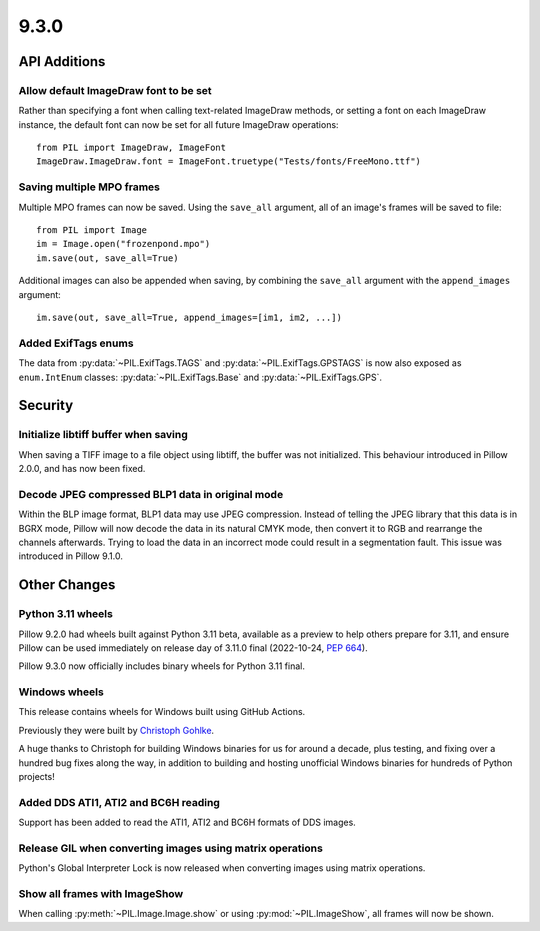 9.3.0
-----

API Additions
=============

Allow default ImageDraw font to be set
^^^^^^^^^^^^^^^^^^^^^^^^^^^^^^^^^^^^^^

Rather than specifying a font when calling text-related ImageDraw methods, or
setting a font on each ImageDraw instance, the default font can now be set for
all future ImageDraw operations::

    from PIL import ImageDraw, ImageFont
    ImageDraw.ImageDraw.font = ImageFont.truetype("Tests/fonts/FreeMono.ttf")

Saving multiple MPO frames
^^^^^^^^^^^^^^^^^^^^^^^^^^

Multiple MPO frames can now be saved. Using the ``save_all`` argument, all of
an image's frames will be saved to file::

    from PIL import Image
    im = Image.open("frozenpond.mpo")
    im.save(out, save_all=True)

Additional images can also be appended when saving, by combining the
``save_all`` argument with the ``append_images`` argument::

    im.save(out, save_all=True, append_images=[im1, im2, ...])

Added ExifTags enums
^^^^^^^^^^^^^^^^^^^^

The data from :py:data:`~PIL.ExifTags.TAGS` and
:py:data:`~PIL.ExifTags.GPSTAGS` is now also exposed as ``enum.IntEnum``
classes: :py:data:`~PIL.ExifTags.Base` and :py:data:`~PIL.ExifTags.GPS`.


Security
========

Initialize libtiff buffer when saving
^^^^^^^^^^^^^^^^^^^^^^^^^^^^^^^^^^^^^

When saving a TIFF image to a file object using libtiff, the buffer was not
initialized. This behaviour introduced in Pillow 2.0.0, and has now been fixed.

Decode JPEG compressed BLP1 data in original mode
^^^^^^^^^^^^^^^^^^^^^^^^^^^^^^^^^^^^^^^^^^^^^^^^^

Within the BLP image format, BLP1 data may use JPEG compression. Instead of
telling the JPEG library that this data is in BGRX mode, Pillow will now
decode the data in its natural CMYK mode, then convert it to RGB and rearrange
the channels afterwards. Trying to load the data in an incorrect mode could
result in a segmentation fault. This issue was introduced in Pillow 9.1.0.

Other Changes
=============

Python 3.11 wheels
^^^^^^^^^^^^^^^^^^

Pillow 9.2.0 had wheels built against Python 3.11 beta, available as a preview to help
others prepare for 3.11, and ensure Pillow can be used immediately on release day of
3.11.0 final (2022-10-24, :pep:`664`).

Pillow 9.3.0 now officially includes binary wheels for Python 3.11 final.

Windows wheels
^^^^^^^^^^^^^^

This release contains wheels for Windows built using GitHub Actions.

Previously they were built by `Christoph Gohlke <https://www.cgohlke.com/>`_.

A huge thanks to Christoph for building Windows binaries for us for around a decade,
plus testing, and fixing over a hundred bug fixes along the way, in addition to building
and hosting unofficial Windows binaries for hundreds of Python projects!

Added DDS ATI1, ATI2 and BC6H reading
^^^^^^^^^^^^^^^^^^^^^^^^^^^^^^^^^^^^^

Support has been added to read the ATI1, ATI2 and BC6H formats of DDS images.

Release GIL when converting images using matrix operations
^^^^^^^^^^^^^^^^^^^^^^^^^^^^^^^^^^^^^^^^^^^^^^^^^^^^^^^^^^

Python's Global Interpreter Lock is now released when converting images using matrix
operations.

Show all frames with ImageShow
^^^^^^^^^^^^^^^^^^^^^^^^^^^^^^

When calling :py:meth:`~PIL.Image.Image.show` or using
:py:mod:`~PIL.ImageShow`, all frames will now be shown.
